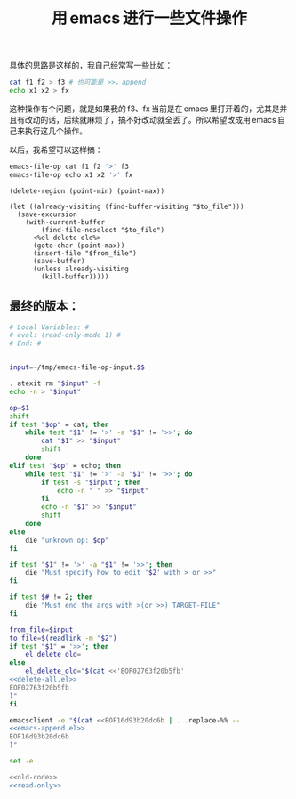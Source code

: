 #+title: 用 emacs 进行一些文件操作

具体的思路是这样的，我自己经常写一些比如：
#+BEGIN_SRC sh
cat f1 f2 > f3 # 也可能是 >>，append
echo x1 x2 > fx

#+END_SRC

这种操作有个问题，就是如果我的 f3、fx 当前是在 emacs 里打开着的，尤其是并且有改动的话，后续就麻烦了，搞不好改动就全丢了。所以希望改成用 emacs 自己来执行这几个操作。

以后，我希望可以这样搞：

#+BEGIN_SRC sh
emacs-file-op cat f1 f2 '>' f3
emacs-file-op echo x1 x2 '>' fx
#+END_SRC

#+name: delete-all.el
#+BEGIN_SRC elisp
  (delete-region (point-min) (point-max))
#+END_SRC
#+name: emacs-append.el
#+BEGIN_SRC elisp
  (let ((already-visiting (find-buffer-visiting "$to_file")))
    (save-excursion
      (with-current-buffer
          (find-file-noselect "$to_file")
        <%el-delete-old%>
        (goto-char (point-max))
        (insert-file "$from_file")
        (save-buffer)
        (unless already-visiting
          (kill-buffer)))))
#+END_SRC
** 最终的版本：

#+name: read-only
#+BEGIN_SRC sh
# Local Variables: #
# eval: (read-only-mode 1) #
# End: #
#+END_SRC

#+name: old-code
#+BEGIN_SRC sh :noweb yes

  input=~/tmp/emacs-file-op-input.$$

  . atexit rm "$input" -f
  echo -n > "$input"

  op=$1
  shift
  if test "$op" = cat; then
      while test "$1" != '>' -a "$1" != '>>'; do
          cat "$1" >> "$input"
          shift
      done
  elif test "$op" = echo; then
      while test "$1" != '>' -a "$1" != '>>'; do
          if test -s "$input"; then
              echo -n " " >> "$input"
          fi
          echo -n "$1" >> "$input"
          shift
      done
  else
      die "unknown op: $op"
  fi

  if test "$1" != '>' -a "$1" != '>>'; then
      die "Must specify how to edit '$2' with > or >>"
  fi

  if test $# != 2; then
      die "Must end the args with >(or >>) TARGET-FILE"
  fi

  from_file=$input
  to_file=$(readlink -m "$2")
  if test "$1" = '>>'; then
      el_delete_old=
  else
      el_delete_old="$(cat <<'EOF02763f20b5fb'
  <<delete-all.el>>
  EOF02763f20b5fb
  )"
  fi

  emacsclient -e "$(cat <<EOF16d93b20dc6b | . .replace-%% --
  <<emacs-append.el>>
  EOF16d93b20dc6b
  )"
#+END_SRC

#+name: the-ultimate-script
#+BEGIN_SRC sh :tangle ~/system-config/bin/emacs-file-op :comments link :shebang "#!/bin/bash" :noweb yes
set -e

<<old-code>>
<<read-only>>
#+END_SRC

#+results: the-ultimate-script

